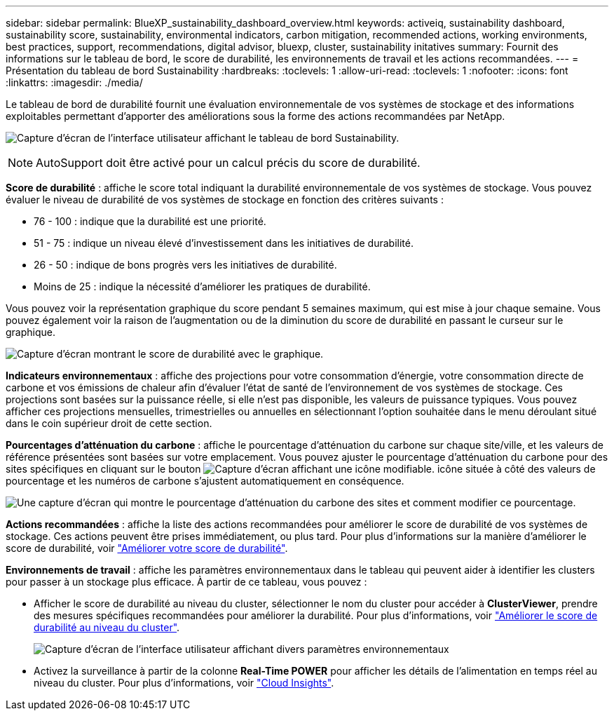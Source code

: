 ---
sidebar: sidebar 
permalink: BlueXP_sustainability_dashboard_overview.html 
keywords: activeiq, sustainability dashboard, sustainability score, sustainability, environmental indicators, carbon mitigation, recommended actions, working environments, best practices, support, recommendations,  digital advisor, bluexp, cluster, sustainability initatives 
summary: Fournit des informations sur le tableau de bord, le score de durabilité, les environnements de travail et les actions recommandées. 
---
= Présentation du tableau de bord Sustainability
:hardbreaks:
:toclevels: 1
:allow-uri-read: 
:toclevels: 1
:nofooter: 
:icons: font
:linkattrs: 
:imagesdir: ./media/


[role="lead"]
Le tableau de bord de durabilité fournit une évaluation environnementale de vos systèmes de stockage et des informations exploitables permettant d'apporter des améliorations sous la forme des actions recommandées par NetApp.

image:get_started_sustainability_dashboard.png["Capture d'écran de l'interface utilisateur affichant le tableau de bord Sustainability."]


NOTE: AutoSupport doit être activé pour un calcul précis du score de durabilité.

*Score de durabilité* : affiche le score total indiquant la durabilité environnementale de vos systèmes de stockage. Vous pouvez évaluer le niveau de durabilité de vos systèmes de stockage en fonction des critères suivants :

* 76 - 100 : indique que la durabilité est une priorité.
* 51 - 75 : indique un niveau élevé d'investissement dans les initiatives de durabilité.
* 26 - 50 : indique de bons progrès vers les initiatives de durabilité.
* Moins de 25 : indique la nécessité d'améliorer les pratiques de durabilité.


Vous pouvez voir la représentation graphique du score pendant 5 semaines maximum, qui est mise à jour chaque semaine. Vous pouvez également voir la raison de l'augmentation ou de la diminution du score de durabilité en passant le curseur sur le graphique.

image:sustainability_score.png["Capture d'écran montrant le score de durabilité avec le graphique."]

*Indicateurs environnementaux* : affiche des projections pour votre consommation d'énergie, votre consommation directe de carbone et vos émissions de chaleur afin d'évaluer l'état de santé de l'environnement de vos systèmes de stockage. Ces projections sont basées sur la puissance réelle, si elle n'est pas disponible, les valeurs de puissance typiques. Vous pouvez afficher ces projections mensuelles, trimestrielles ou annuelles en sélectionnant l'option souhaitée dans le menu déroulant situé dans le coin supérieur droit de cette section.

*Pourcentages d'atténuation du carbone* : affiche le pourcentage d'atténuation du carbone sur chaque site/ville, et les valeurs de référence présentées sont basées sur votre emplacement. Vous pouvez ajuster le pourcentage d'atténuation du carbone pour des sites spécifiques en cliquant sur le bouton image:edit_icon_1.png["Capture d'écran affichant une icône modifiable."] icône située à côté des valeurs de pourcentage et les numéros de carbone s'ajustent automatiquement en conséquence.

image:carbon_mitigation_percentage.png["Une capture d'écran qui montre le pourcentage d'atténuation du carbone des sites et comment modifier ce pourcentage."]

*Actions recommandées* : affiche la liste des actions recommandées pour améliorer le score de durabilité de vos systèmes de stockage. Ces actions peuvent être prises immédiatement, ou plus tard. Pour plus d'informations sur la manière d'améliorer le score de durabilité, voir link:improve_sustainability_score.html["Améliorer votre score de durabilité"].

*Environnements de travail* : affiche les paramètres environnementaux dans le tableau qui peuvent aider à identifier les clusters pour passer à un stockage plus efficace. À partir de ce tableau, vous pouvez :

* Afficher le score de durabilité au niveau du cluster, sélectionner le nom du cluster pour accéder à *ClusterViewer*, prendre des mesures spécifiques recommandées pour améliorer la durabilité. Pour plus d'informations, voir link:improve_sustainability_score.html["Améliorer le score de durabilité au niveau du cluster"].
+
image:working_environments.png["Capture d'écran de l'interface utilisateur affichant divers paramètres environnementaux"]

* Activez la surveillance à partir de la colonne *Real-Time POWER* pour afficher les détails de l'alimentation en temps réel au niveau du cluster. Pour plus d'informations, voir link:https://docs.netapp.com/us-en/cloudinsights/task_getting_started_with_cloud_insights.html["Cloud Insights"^].

